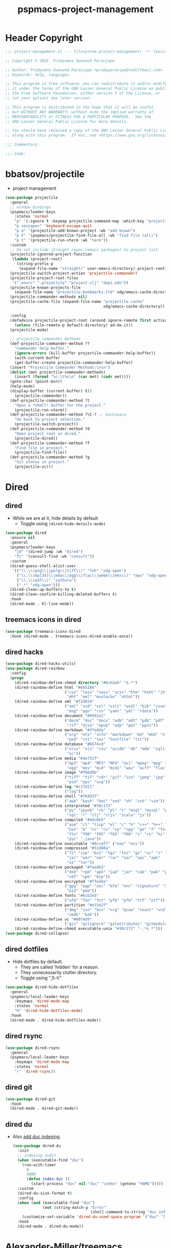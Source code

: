 #+title: pspmacs-project-management
#+PROPERTY: header-args :tangle pspmacs-project-management.el :mkdirp t :results no :eval no
#+auto_tangle: t

* Header Copyright
#+begin_src emacs-lisp
;;; project-management.el --- filesystem project-managementr -*- lexical-binding: t; -*-

;; Copyright © 2023  Pradyumna Swanand Paranjape

;; Author: Pradyumna Swanand Paranjape <pradyparanjpe@rediffmail.com>
;; Keywords: help, languages

;; This program is free software; you can redistribute it and/or modify
;; it under the terms of the GNU Lesser General Public License as published by
;; the Free Software Foundation, either version 3 of the License, or
;; (at your option) any later version.

;; This program is distributed in the hope that it will be useful,
;; but WITHOUT ANY WARRANTY; without even the implied warranty of
;; MERCHANTABILITY or FITNESS FOR A PARTICULAR PURPOSE.  See the
;; GNU Lesser General Public License for more details.

;; You should have received a copy of the GNU Lesser General Public License
;; along with this program.  If not, see <https://www.gnu.org/licenses/>.

;;; Commentary:

;;; Code:
#+end_src

* bbatsov/projectile
- project management
#+begin_src emacs-lisp
  (use-package projectile
    :general
    ;; window bindings
    (pspmacs/leader-keys
      :states 'normal
      "p" '(:ignore t :keymap projectile-command-map :which-key "projectile")
      "p <escape>" 'keyboard-escape-quit
      "p a" '(projectile-add-known-project :wk "add known")
      "p F" '(pspmacs/projectile-find-file-all :wk "find file (all)")
      "p t" '(projectile-run-vterm :wk "term"))
    :custom
    ;; Do not include straight repos (emacs packages) to project list
    (projectile-ignored-project-function
     (lambda (project-root)
       (string-prefix-p
        (expand-file-name "straight/" user-emacs-directory) project-root)))
    (projectile-switch-project-action 'projectile-commander)
    (projectile-project-root-files
     '(".envrc" ".projectile" "project.clj" "deps.edn"))
    (projectile-known-projects-file
      (expand-file-name "projectile-bookmarks.tld" xdg/emacs-cache-directory))
    (projectile-commander-methods nil)
    (projectile-cache-file (expand-file-name "projectile.cache"
                                             xdg/emacs-cache-directory))

    :config
    (defadvice projectile-project-root (around ignore-remote first activate)
      (unless (file-remote-p default-directory) ad-do-it))
    (projectile-mode)

    ;; projectile commander methods
    (def-projectile-commander-method ??
      "Commander help buffer."
      (ignore-errors (kill-buffer projectile-commander-help-buffer))
      (with-current-buffer
      (get-buffer-create projectile-commander-help-buffer)
    (insert "Projectile Commander Methods:\n\n")
    (dolist (met projectile-commander-methods)
      (insert (format "%c:\t%s\n" (car met) (cadr met))))
    (goto-char (point-min))
    (help-mode)
    (display-buffer (current-buffer) t))
      (projectile-commander))
    (def-projectile-commander-method ?t
      "Open a *shell* buffer for the project."
      (projectile-run-vterm))
    (def-projectile-commander-method ?\C-? ;; backspace
      "Go back to project selection."
      (projectile-switch-project))
    (def-projectile-commander-method ?d
      "Open project root in dired."
      (projectile-dired))
    (def-projectile-commander-method ?f
      "Find file in project."
      (projectile-find-file))
    (def-projectile-commander-method ?g
      "Git status in project."
      (projectile-vc)))
#+end_src

* Dired
** dired
- While we are at it, hide details by default
  - Toggle using ~(dired-hide-details-mode)~
#+begin_src emacs-lisp
  (use-package dired
    :ensure nil
    :general
    (pspmacs/leader-keys
      "jd" '(dired-jump :wk "dired")
      "fc" '(consult-find :wk "consult"))
    :custom
    (dired-guess-shell-alist-user
     '(("\\.\\(png\\|jpe?g\\|tiff\\)" "feh" "xdg-open")
       ("\\.\\(mp[34]\\|m4a\\|ogg\\|flac\\|webm\\|mkv\\)" "mpv" "xdg-open")
       ("\\.\\(pdf\\)" "zathura")
       (".*" "xdg-open")))
    (dired-clean-up-buffers-to t)
    (dired-clean-confirm-killing-deleted-buffers t)
    :hook
    (dired-mode . hl-line-mode))
#+end_src

** treemacs icons in dired
#+begin_src emacs-lisp
  (use-package treemacs-icons-dired
    :hook (dired-mode . treemacs-icons-dired-enable-once))
#+end_src
** dired hacks
#+begin_src emacs-lisp
  (use-package dired-hacks-utils)
  (use-package dired-rainbow
    :config
    (progn
      (dired-rainbow-define-chmod directory "#6cb2eb" "d.*")
      (dired-rainbow-define html "#eb5286"
                            ("css" "less" "sass" "scss" "htm" "html" "jhtm"
                             "mht" "eml" "mustache" "xhtml"))
      (dired-rainbow-define xml "#f2d024"
                            ("xml" "xsd" "xsl" "xslt" "wsdl" "bib" "json"
                             "msg" "pgn" "rss" "yaml" "yml" "rdata"))
      (dired-rainbow-define document "#9561e2"
                            ("docm" "doc" "docx" "odb" "odt" "pdb" "pdf" "ps"
                             "rtf" "djvu" "epub" "odp" "ppt" "pptx"))
      (dired-rainbow-define markdown "#ffed4a"
                            ("org" "etx" "info" "markdown" "md" "mkd" "nfo"
                             "pod" "rst" "tex" "textfile" "txt"))
      (dired-rainbow-define database "#6574cd"
                            ("xlsx" "xls" "csv" "accdb" "db" "mdb" "sqlite"
                             "nc"))
      (dired-rainbow-define media "#de751f"
                            ("mp3" "mp4" "MP3" "MP4" "avi" "mpeg" "mpg" "flv"
                             "ogg" "mov" "mid" "midi" "wav" "aiff" "flac"))
      (dired-rainbow-define image "#f66d9b"
                            ("tiff" "tif" "cdr" "gif" "ico" "jpeg" "jpg" "png"
                             "psd" "eps" "svg"))
      (dired-rainbow-define log "#c17d11"
                            ("log"))
      (dired-rainbow-define shell "#f6993f"
                            ("awk" "bash" "bat" "sed" "sh" "zsh" "vim"))
      (dired-rainbow-define interpreted "#38c172"
                            ("py" "ipynb" "rb" "pl" "t" "msql" "mysql" "pgsql"
                             "sql" "r" "clj" "cljs" "scala" "js"))
      (dired-rainbow-define compiled "#4dc0b5"
                            ("asm" "cl" "lisp" "el" "c" "h" "c++" "h++" "hpp"
                             "hxx" "m" "cc" "cs" "cp" "cpp" "go" "f" "for"
                             "ftn" "f90" "f95" "f03" "f08" "s" "rs" "hi" "hs"
                             "pyc" ".java"))
      (dired-rainbow-define executable "#8cc4ff" ("exe" "msi"))
      (dired-rainbow-define compressed "#51d88a"
                            ("7z" "zip" "bz2" "tgz" "txz" "gz" "xz" "z" "Z"
                             "jar" "war" "ear" "rar" "sar" "xpi" "apk"
                             "xz" "tar"))
      (dired-rainbow-define packaged "#faad63"
                            ("deb" "rpm" "apk" "jad" "jar" "cab" "pak" "pk3"
                             "vdf" "vpk" "bsp"))
      (dired-rainbow-define encrypted "#ffed4a"
                            ("gpg" "pgp" "asc" "bfe" "enc" "signature" "sig"
                             "p12" "pem"))
      (dired-rainbow-define fonts "#6cb2eb"
                            ("afm" "fon" "fnt" "pfb" "pfm" "ttf" "otf"))
      (dired-rainbow-define partition "#e3342f"
                            ("dmg" "iso" "bin" "nrg" "qcow" "toast" "vcd"
                             "vmdk" "bak"))
      (dired-rainbow-define vc "#0074d9"
                            ("git" "gitignore" "gitattributes" "gitmodules"))
      (dired-rainbow-define-chmod executable-unix "#38c172" "-.*x.*")))
  (use-package dired-collapse)
    #+end_src

** dired dotfiles
- Hide dotfiles by default.
  - They are called 'hidden' for a reason.
  - They unnecessarily clutter directory.
  - Toggle using ",S-h"

#+begin_src emacs-lisp
  (use-package dired-hide-dotfiles
    :general
    (pspmacs/local-leader-keys
      :keymaps 'dired-mode-map
      :states 'normal
      "H" 'dired-hide-dotfiles-mode)
    :hook
    (dired-mode . dired-hide-dotfiles-mode))
    #+end_src

** dired rsync
#+begin_src emacs-lisp
  (use-package dired-rsync
    :general
    (pspmacs/local-leader-keys
      :keymaps 'dired-mode-map
      :states 'normal
      "r" 'dired-rsync))
  #+end_src

** dired git
#+begin_src emacs-lisp
  (use-package dired-git
    :hook
    (dired-mode . dired-git-mode))
#+end_src

** dired du
- Also [[https://emacs.stackexchange.com/questions/20766/display-recursive-folder-sizes-in-line-in-dired][add duc indexing]].
  #+begin_src emacs-lisp
    (use-package dired-du
      :init
      ;; indexing audit
      (when (executable-find "duc")
        (run-with-timer
          0
          3600
          (defun index-duc ()
            (start-process "duc" nil "duc" "index" (getenv "HOME")))))
      :custom
      (dired-du-size-format t)
      :config
      (when (and (executable-find "duc")
                 (not (string-match-p "Error"
                                      (shell-command-to-string "duc info"))))
        (customize-set-variable 'dired-du-used-space-program '("duc" "ls -bD")))
      :hook
      (dired-mode . dired-du-mode))
  #+end_src

* Alexander-Miller/treemacs
#+begin_src emacs-lisp :tangle no :exports none :eval no
  (use-package treemacs
    :defer t
    :init
    (pspmacs/extend-list 'recentf-exclude
                         '(".*treemacs-persist\\'"
                           ".*straight/build\\'"
                           "/usr/share/emacs/.*\\'"))
    :general
    (pspmacs/leader-keys
      "0" '(treemacs-select-window :wk "treemacs"))

    :custom
      (treemacs-collapse-dirs                   3)
      (treemacs-deferred-git-apply-delay        0.5)
      (treemacs-directory-name-transformer      #'identity)
      (treemacs-display-in-side-window          t)
      (treemacs-eldoc-display                   'simple)
      (treemacs-file-event-delay                2000)
      (treemacs-file-extension-regex            treemacs-last-period-regex-value)
      (treemacs-file-follow-delay               0.2)
      (treemacs-file-name-transformer           #'identity)
      (treemacs-follow-after-init               t)
      (treemacs-expand-after-init               t)
      (treemacs-find-workspace-method           'find-for-file-or-pick-first)
      (treemacs-git-command-pipe                "")
      (treemacs-goto-tag-strategy               'refetch-index)
      (treemacs-header-scroll-indicators        '(nil . "^^^^^^"))
      (treemacs-hide-dot-git-directory          t)
      (treemacs-indentation                     2)
      (treemacs-indentation-string              " ")
      (treemacs-is-never-other-window           nil)
      (treemacs-max-git-entries                 5000)
      (treemacs-missing-project-action          'ask)
      (treemacs-move-forward-on-expand          nil)
      (treemacs-no-png-images                   t)
      (treemacs-no-delete-other-windows         t)
      (treemacs-project-follow-cleanup          nil)
      (treemacs-persist-file                    (expand-file-name "treemacs-persist" xdg/emacs-cache-directory))
      (treemacs-position                        'left)
      (treemacs-read-string-input               'from-child-frame)
      (treemacs-recenter-distance               0.1)
      (treemacs-recenter-after-file-follow      nil)
      (treemacs-recenter-after-tag-follow       nil)
      (treemacs-recenter-after-project-jump     'always)
      (treemacs-recenter-after-project-expand   'on-distance)
      (treemacs-litter-directories              '("/node_modules" "/.venv" "/.cask"))
      (treemacs-project-follow-into-home        nil)
      (treemacs-show-cursor                     nil)
      (treemacs-show-hidden-files               t)
      (treemacs-silent-filewatch                nil)
      (treemacs-silent-refresh                  nil)
      (treemacs-sorting                         'alphabetic-asc)
      (treemacs-select-when-already-in-treemacs 'move-back)
      (treemacs-space-between-root-nodes        t)
      (treemacs-tag-follow-cleanup              t)
      (treemacs-tag-follow-delay                1.5)
      (treemacs-text-scale                      nil)
      (treemacs-user-mode-line-format           nil)
      (treemacs-user-header-line-format         nil)
      (treemacs-wide-toggle-width               70)
      (treemacs-width                           35)
      (treemacs-width-increment                 1)
      (treemacs-width-is-initially-locked       t)
      (treemacs-workspace-switch-cleanup        nil)
      (treemacs-last-error-persist-file (expand-file-name "treemacs-persist-at-last-error" xdg/emacs-state-directory))

      ;; The default width and height of the icons is 22 pixels. If you are
      ;; using a Hi-DPI display, uncomment this to double the icon size.
      ;;(treemacs-resize-icons 44)
      :config
      (treemacs-follow-mode)
      (treemacs-filewatch-mode))


    (use-package treemacs-evil
      :after (treemacs evil))

    (use-package treemacs-projectile
      :after (treemacs projectile))

    (use-package treemacs-magit
      :after (treemacs magit)
      :config
      (when treemacs-python-executable
        (treemacs-git-commit-diff-mode t))
      (treemacs-fringe-indicator-mode 'always)

      (pcase (cons (not (null (executable-find "git")))
                   (not (null treemacs-python-executable)))
        (`(t . t)
         (treemacs-git-mode 'deferred))
        (`(t . _)
         (treemacs-git-mode 'simple)))
      (treemacs-hide-gitignored-files-mode nil))

    (use-package treemacs-tab-bar ;;treemacs-tab-bar if you use tab-bar-mode
      :after (treemacs)
      :config (treemacs-set-scope-type 'Tabs))
#+end_src

* native emacs-settings
** Backups
- built-in pattern at different location
  - Not using this
#+begin_example
  ;; (setq auto-save-file-name-transforms `(("\\`/[^/]*:\\([^/]*/\\)*\\([^/]*\\)\\'"
  ;;                                         ,(expand-file-name
  ;;                                           "auto-saves/\\2"
  ;;                                           xdg/emacs-state-directory) t))
#+end_example

- Code in use:
#+begin_src emacs-lisp
  (use-package emacs
    :init
    (mkdir (expand-file-name "backups" xdg/emacs-data-directory) t)
    (mkdir (expand-file-name "auto-saves" xdg/emacs-state-directory) t)
    :custom
    (dired-listing-switches "-lah")
    (backup-directory-alist
     `((".*" . ,(expand-file-name "backups" xdg/emacs-data-directory))))
    (auto-save-file-name-transforms
     `((".*" ,(file-name-directory
               (expand-file-name "auto-saves/" xdg/emacs-state-directory))
        t)))
    (auto-save-list-file-prefix (expand-file-name
                                 "auto-saves/sessions"
                                 xdg/emacs-state-directory)))
#+end_src
* Inherit from private and local
#+begin_src emacs-lisp
  (pspmacs/load-inherit)
  
#+end_src
